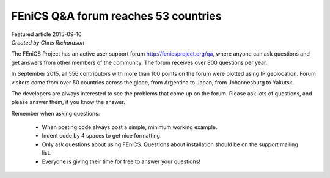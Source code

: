 
#####################################
FEniCS Q&A forum reaches 53 countries
#####################################

| Featured article 2015-09-10
| *Created by Chris Richardson*

The FEniCS Project has an active user support forum http://fenicsproject.org/qa,
where anyone can ask questions and get answers from other members of the community.
The forum receives over 800 questions per year.

In September 2015, all 556 contributors with more than 100 points on the forum
were plotted using IP geolocation. Forum visitors come from over 50 countries
across the globe, from Argentina to Japan, from Johannesburg to Yakutsk.


.. raw:: html

  <div class="container-fluid">
    <div class="row">
      <img src="../../_images/googlemaps_small.png" class="img-responsive" target="../../_static/images/featured/googlemaps.html"> 
    </div>
  </div>

The developers are always interested to see the problems that come up on the forum.
Please ask lots of questions, and please answer them, if you know the answer.

Remember when asking questions:

 - When posting code always post a simple, minimum working example.
 - Indent code by 4 spaces to get nice formatting.
 - Only ask questions about using FEniCS. Questions about installation should be on the support mailing list.
 - Everyone is giving their time for free to answer your questions!
